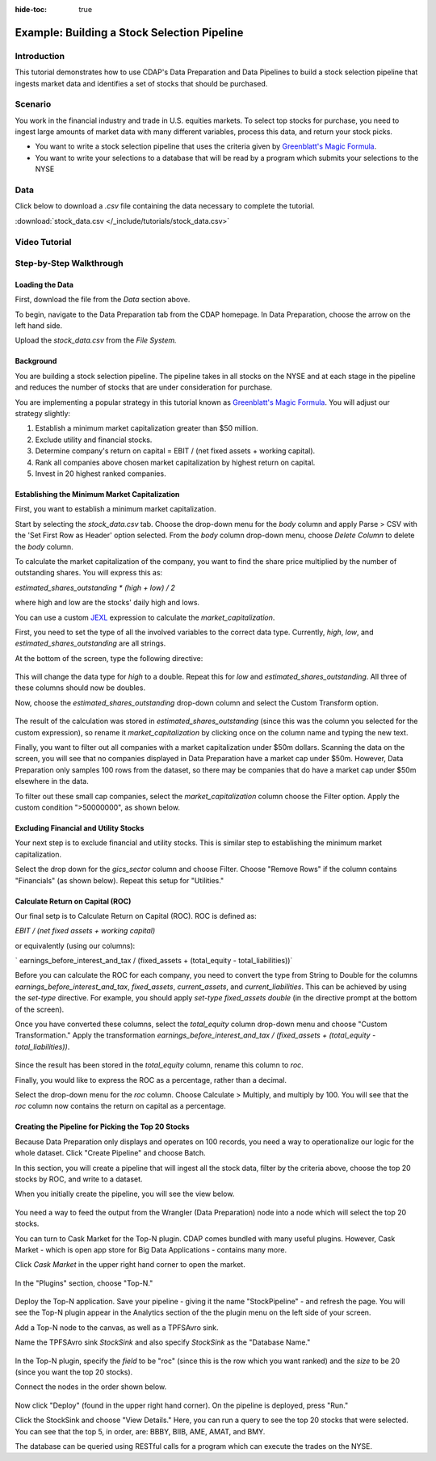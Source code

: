 .. meta::
    :author: Cask Data, Inc.
    :copyright: Copyright © 2017 Cask Data, Inc.
    :description: The CDAP User Guide: Getting Started

:hide-toc: true

============================================
Example: Building a Stock Selection Pipeline
============================================

Introduction
------------
This tutorial demonstrates how to use CDAP's Data Preparation and Data Pipelines to build a stock selection pipeline that ingests market data and identifies a set of stocks that should be purchased.

Scenario
---------
You work in the financial industry and trade in U.S. equities markets. To select top stocks for purchase, you need to ingest large amounts of market data with many different variables, process this data, and return your stock picks. 

- You want to write a stock selection pipeline that uses the criteria given by `Greenblatt's Magic Formula <https://en.wikipedia.org/wiki/Magic_formula_investing>`_. 

- You want to write your selections to a database that will be read by a program which submits your selections to the NYSE

Data
----
Click below to download a `.csv` file containing the data necessary to complete the tutorial.

:download:`stock_data.csv </_include/tutorials/stock_data.csv>`

Video Tutorial
--------------

..  youtube:: iW271ChYoJA

Step-by-Step Walkthrough
------------------------

Loading the Data
~~~~~~~~~~~~~~~~
First, download the file from the `Data` section above. 

To begin, navigate to the Data Preparation tab from the CDAP homepage. In Data Preparation, choose the arrow on the left hand side. 

Upload the `stock_data.csv` from the `File System.` 

Background
~~~~~~~~~~
You are building a stock selection pipeline. The pipeline takes in all stocks on the NYSE and at each stage in the pipeline and reduces the number of stocks that are under consideration for purchase. 

You are implementing a popular strategy in this tutorial known as `Greenblatt's Magic Formula <https://en.wikipedia.org/wiki/Magic_formula_investing>`_. You will adjust our strategy 
slightly:

1. Establish a minimum market capitalization greater than $50 million.
2. Exclude utility and financial stocks.
3. Determine company's return on capital = EBIT / (net fixed assets + working capital).
4. Rank all companies above chosen market capitalization by highest return on capital.
5. Invest in 20 highest ranked companies.

Establishing the Minimum Market Capitalization
~~~~~~~~~~~~~~~~~~~~~~~~~~~~~~~~~~~~~~~~~~~~~~
First, you want to establish a minimum market capitalization.

Start by selecting the `stock_data.csv` tab. Choose the drop-down menu for the `body` column and apply Parse > CSV with the 'Set First Row as Header' option selected. From the `body` column drop-down menu, choose `Delete Column` to delete the `body` column.

To calculate the market capitalization of the company, you want to find the share price multiplied by the number of outstanding shares. You will express this as:

`estimated_shares_outstanding * (high + low) / 2` 

where high and low are the stocks' daily high and lows.

You can use a custom `JEXL <http://commons.apache.org/proper/commons-jexl/reference/examples.html>`_ expression to calculate the `market_capitalization`.

First, you need to set the type of all the involved variables to the correct data type. Currently, `high`, `low`, and `estimated_shares_outstanding` are all strings.

At the bottom of the screen, type the following directive:

.. figure:: /_images/tutorials/stocks/set-type.jpeg
	:figwidth: 100%
	:width: 500px
	:align: center
	:class: bordered-image

This will change the data type for `high` to a double. Repeat this for `low` and `estimated_shares_outstanding`. All three of these columns should now be doubles.

Now, choose the `estimated_shares_outstanding` drop-down column and select the Custom Transform option. 

.. figure:: /_images/tutorials/stocks/market_cap.jpeg
	:figwidth: 100%
	:width: 500px
	:align: center
	:class: bordered-image

The result of the calculation was stored in `estimated_shares_outstanding` (since this was the column you selected for the custom expression), so rename it `market_capitalization` by clicking once on the column name and typing the new text.

Finally, you want to filter out all companies with a market capitalization under $50m dollars. Scanning the data on the screen, you will see that no companies displayed in Data Preparation have a market cap under $50m. However, Data Preparation only samples 100 rows from the dataset, so there may be companies that do have a market cap under $50m elsewhere in the data.

To filter out these small cap companies, select the `market_capitalization` column choose the Filter option. Apply the custom condition ">50000000", as shown below.

.. figure:: /_images/tutorials/stocks/under50.jpeg
	:figwidth: 100%
	:width: 500px
	:align: center
	:class: bordered-image

Excluding Financial and Utility Stocks
~~~~~~~~~~~~~~~~~~~~~~~~~~~~~~~~~~~~~~
Your next step is to exclude financial and utility stocks. This is similar step to establishing the minimum market capitalization. 

Select the drop down for the `gics_sector` column and choose Filter. Choose "Remove Rows" if the column contains "Financials" (as shown below). Repeat this setup for "Utilities."

.. figure:: /_images/tutorials/stocks/financials.jpeg
	:figwidth: 100%
	:width: 500px
	:align: center
	:class: bordered-image

Calculate Return on Capital (ROC)
~~~~~~~~~~~~~~~~~~~~~~~~~~~~~~~~~
Our final setp is to Calculate Return on Capital (ROC). ROC is defined as:

`EBIT / (net fixed assets + working capital)`

or equivalently (using our columns):

` earnings_before_interest_and_tax / (fixed_assets + (total_equity - total_liabilities))`

Before you can calculate the ROC for each company, you need to convert the type from String to Double for the columns `earnings_before_interest_and_tax`, `fixed_assets`, `current_assets`, and `current_liabilities`. This can be achieved by using the `set-type` directive. For example, you should apply `set-type fixed_assets double` (in the directive prompt at the bottom of the screen).

Once you have converted these columns, select the `total_equity` column drop-down menu and choose "Custom Transformation." Apply the transformation `earnings_before_interest_and_tax / (fixed_assets + (total_equity - total_liabilities))`.

.. figure:: /_images/tutorials/stocks/roc.jpeg
	:figwidth: 100%
	:width: 500px
	:align: center
	:class: bordered-image

Since the result has been stored in the `total_equity` column, rename this column to `roc`.

Finally, you would like to express the ROC as a percentage, rather than a decimal.

Select the drop-down menu for the `roc` column. Choose Calculate > Multiply, and multiply by 100. You will see that the `roc` column now contains the return on capital as a percentage.

.. figure:: /_images/tutorials/stocks/percentage.jpeg
	:figwidth: 100%
	:width: 500px
	:align: center
	:class: bordered-image

Creating the Pipeline for Picking the Top 20 Stocks
~~~~~~~~~~~~~~~~~~~~~~~~~~~~~~~~~~~~~~~~~~~~~~~~~~~
Because Data Preparation only displays and operates on 100 records, you need a way to operationalize our logic for the whole dataset. Click "Create Pipeline" and choose Batch.

In this section, you will create a pipeline that will ingest all the stock data, filter by the criteria above, choose the top 20 stocks by ROC, and write to a dataset.

When you initially create the pipeline, you will see the view below.

.. figure:: /_images/tutorials/stocks/percentage.jpeg
	:figwidth: 100%
	:width: 500px
	:align: center
	:class: bordered-image

You need a way to feed the output from the Wrangler (Data Preparation) node into a node which will select the top 20 stocks.

You can turn to Cask Market for the Top-N plugin. CDAP comes bundled with many useful plugins. However, Cask Market - which is open app store for Big Data Applications - contains many more. 

Click `Cask Market` in the upper right hand corner to open the market.

.. figure:: /_images/tutorials/stocks/percentage.jpeg
	:figwidth: 100%
	:width: 500px
	:align: center
	:class: bordered-image

In the "Plugins" section, choose "Top-N."

.. figure:: /_images/tutorials/stocks/topn.jpeg
	:figwidth: 100%
	:width: 500px
	:align: center
	:class: bordered-image

Deploy the Top-N application. Save your pipeline - giving it the name "StockPipeline" - and refresh the page. You will see the Top-N plugin appear in the Analytics section of the the plugin menu on the left side of your screen.

Add a Top-N node to the canvas, as well as a TPFSAvro sink.

Name the TPFSAvro sink `StockSink` and also specify `StockSink` as the "Database Name."

.. figure:: /_images/tutorials/stocks/stocksink.jpeg
	:figwidth: 100%
	:width: 500px
	:align: center
	:class: bordered-image

In the Top-N plugin, specify the `field` to be "roc" (since this is the row which you want ranked) and the `size` to be 20 (since you want the top 20 stocks).

Connect the nodes in the order shown below. 

.. figure:: /_images/tutorials/stocks/pipeline.jpeg
	:figwidth: 100%
	:width: 800px
	:align: center
	:class: bordered-image

Now click "Deploy" (found in the upper right hand corner). On the pipeline is deployed, press "Run."

Click the StockSink and choose "View Details." Here, you can run a query to see the top 20 stocks that were selected. You can see that the top 5, in order, are: BBBY, BIIB, AME, AMAT, and BMY.

The database can be queried using RESTful calls for a program which can execute the trades on the NYSE.

